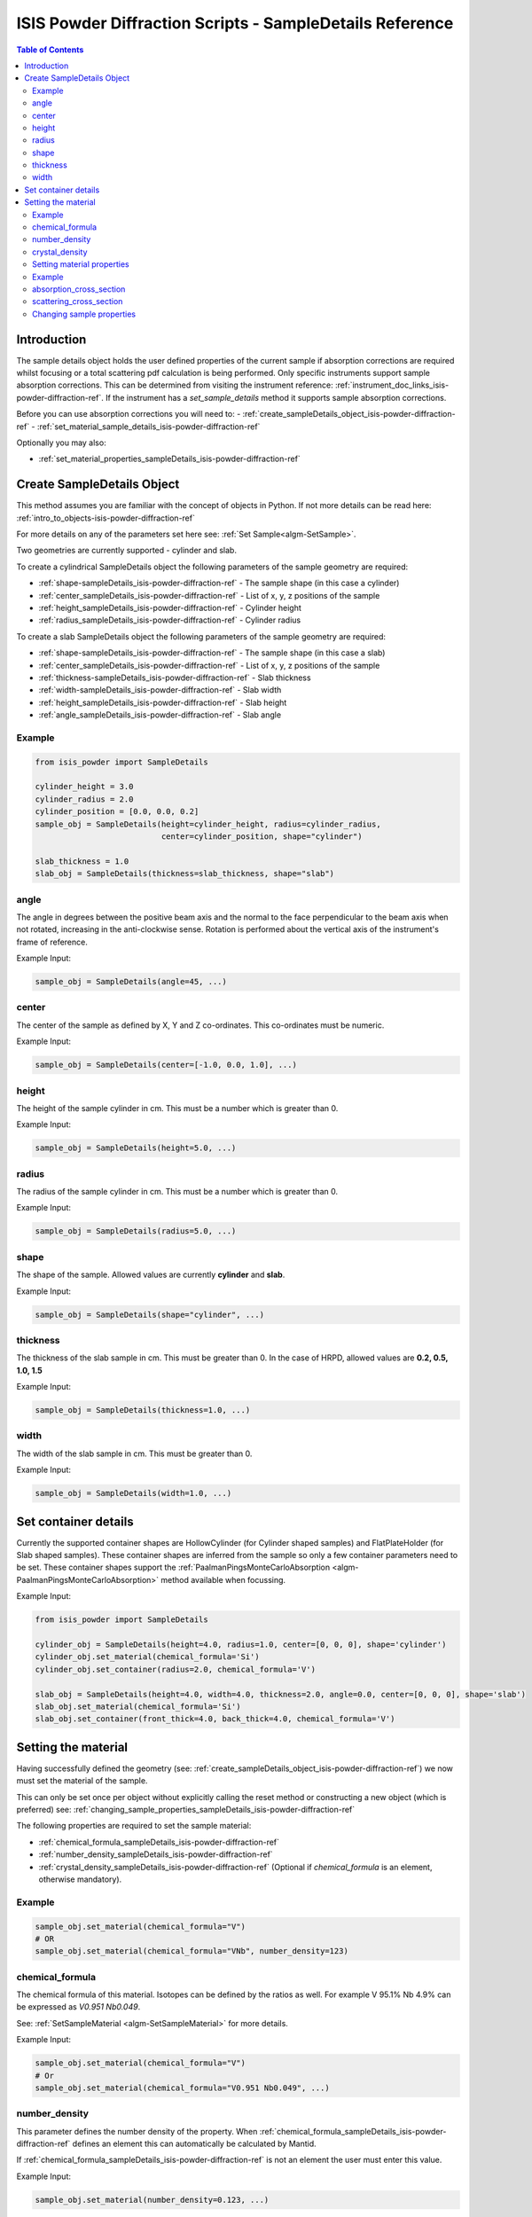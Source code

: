 .. _isis-powder-diffraction-sampleDetails-ref:

=========================================================
ISIS Powder Diffraction Scripts - SampleDetails Reference
=========================================================

.. contents:: Table of Contents
    :local:


Introduction
------------
The sample details object holds the user defined properties of
the current sample if absorption corrections are required whilst
focusing or a total scattering pdf calculation is being performed.
Only specific instruments support sample absorption
corrections. This can be determined from visiting the
instrument reference:
:ref:`instrument_doc_links_isis-powder-diffraction-ref`.
If the instrument has a *set_sample_details* method it supports sample
absorption corrections.

Before you can use absorption corrections you will need to:
- :ref:`create_sampleDetails_object_isis-powder-diffraction-ref`
- :ref:`set_material_sample_details_isis-powder-diffraction-ref`

Optionally you may also:

- :ref:`set_material_properties_sampleDetails_isis-powder-diffraction-ref`

.. _create_sampleDetails_object_isis-powder-diffraction-ref:

Create SampleDetails Object
---------------------------
This method assumes you are familiar with the concept of objects in Python.
If not more details can be read here: :ref:`intro_to_objects-isis-powder-diffraction-ref`

For more details on any of the parameters set here see:
:ref:`Set Sample<algm-SetSample>`.

Two geometries are currently supported - cylinder and slab.

To create a cylindrical SampleDetails object the following parameters
of the sample geometry are required:

- :ref:`shape-sampleDetails_isis-powder-diffraction-ref` - The sample
  shape (in this case a cylinder)
- :ref:`center_sampleDetails_isis-powder-diffraction-ref` - List of x, y, z
  positions of the sample
- :ref:`height_sampleDetails_isis-powder-diffraction-ref` - Cylinder height
- :ref:`radius_sampleDetails_isis-powder-diffraction-ref` - Cylinder radius

To create a slab SampleDetails object the following parameters of the
sample geometry are required:

- :ref:`shape-sampleDetails_isis-powder-diffraction-ref` - The sample
  shape (in this case a slab)
- :ref:`center_sampleDetails_isis-powder-diffraction-ref` - List of x, y, z
  positions of the sample
- :ref:`thickness-sampleDetails_isis-powder-diffraction-ref` - Slab thickness
- :ref:`width-sampleDetails_isis-powder-diffraction-ref` - Slab width
- :ref:`height_sampleDetails_isis-powder-diffraction-ref` - Slab
  height
- :ref:`angle_sampleDetails_isis-powder-diffraction-ref` - Slab angle

Example
^^^^^^^

..  code-block:: python

    from isis_powder import SampleDetails

    cylinder_height = 3.0
    cylinder_radius = 2.0
    cylinder_position = [0.0, 0.0, 0.2]
    sample_obj = SampleDetails(height=cylinder_height, radius=cylinder_radius,
                               center=cylinder_position, shape="cylinder")

    slab_thickness = 1.0
    slab_obj = SampleDetails(thickness=slab_thickness, shape="slab")

.. _angle_sampleDetails_isis-powder-diffraction-ref:

angle
^^^^^
The angle in degrees between the positive beam axis and the normal to
the face perpendicular to the beam axis when not rotated, increasing
in the anti-clockwise sense. Rotation is performed about the vertical
axis of the instrument's frame of reference.

Example Input:

.. code-block:: python

   sample_obj = SampleDetails(angle=45, ...)

.. _center_sampleDetails_isis-powder-diffraction-ref:

center
^^^^^^
The center of the sample as defined by X, Y and Z
co-ordinates. This co-ordinates must be numeric.

Example Input:

..  code-block:: python

    sample_obj = SampleDetails(center=[-1.0, 0.0, 1.0], ...)

.. _height_sampleDetails_isis-powder-diffraction-ref:

height
^^^^^^^
The height of the sample cylinder in cm. This must be a number
which is greater than 0.

Example Input:

..  code-block:: python

    sample_obj = SampleDetails(height=5.0, ...)

.. _radius_sampleDetails_isis-powder-diffraction-ref:

radius
^^^^^^
The radius of the sample cylinder in cm. This must be a number
which is greater than 0.

Example Input:

..  code-block:: python

    sample_obj = SampleDetails(radius=5.0, ...)

.. _shape-sampleDetails_isis-powder-diffraction-ref:

shape
^^^^^

The shape of the sample. Allowed values are currently **cylinder** and
**slab**.

Example Input:

.. code-block:: python

   sample_obj = SampleDetails(shape="cylinder", ...)

.. _thickness-sampleDetails_isis-powder-diffraction-ref:

thickness
^^^^^^^^^
The thickness of the slab sample in cm. This must be greater
than 0. In the case of HRPD, allowed values are **0.2, 0.5, 1.0, 1.5**

Example Input:

.. code-block:: python

   sample_obj = SampleDetails(thickness=1.0, ...)

.. _width-sampleDetails_isis-powder-diffraction-ref:

width
^^^^^
The width of the slab sample in cm. This must be greater than 0.

Example Input:

.. code-block:: python

   sample_obj = SampleDetails(width=1.0, ...)

.. _set_material_sample_details_isis-powder-diffraction-ref:


Set container details
---------------------

Currently the supported container shapes are HollowCylinder (for Cylinder shaped samples)
and FlatPlateHolder (for Slab shaped samples). These container shapes are inferred from the sample so only a few
container parameters need to be set. These container shapes support the
:ref:`PaalmanPingsMonteCarloAbsorption <algm-PaalmanPingsMonteCarloAbsorption>` method available when focussing.

Example Input:

.. code-block:: python

    from isis_powder import SampleDetails

    cylinder_obj = SampleDetails(height=4.0, radius=1.0, center=[0, 0, 0], shape='cylinder')
    cylinder_obj.set_material(chemical_formula='Si')
    cylinder_obj.set_container(radius=2.0, chemical_formula='V')

    slab_obj = SampleDetails(height=4.0, width=4.0, thickness=2.0, angle=0.0, center=[0, 0, 0], shape='slab')
    slab_obj.set_material(chemical_formula='Si')
    slab_obj.set_container(front_thick=4.0, back_thick=4.0, chemical_formula='V')


Setting the material
--------------------
Having successfully defined the geometry
(see: :ref:`create_sampleDetails_object_isis-powder-diffraction-ref`)
we now must set the material of the sample.

This can only be set once per object without explicitly calling
the reset method or constructing a new object (which is preferred)
see: :ref:`changing_sample_properties_sampleDetails_isis-powder-diffraction-ref`

The following properties are required to set the sample material:

- :ref:`chemical_formula_sampleDetails_isis-powder-diffraction-ref`
- :ref:`number_density_sampleDetails_isis-powder-diffraction-ref`
- :ref:`crystal_density_sampleDetails_isis-powder-diffraction-ref`
  (Optional if *chemical_formula* is an element, otherwise mandatory).

Example
^^^^^^^

..  code-block:: python

    sample_obj.set_material(chemical_formula="V")
    # OR
    sample_obj.set_material(chemical_formula="VNb", number_density=123)

.. _chemical_formula_sampleDetails_isis-powder-diffraction-ref:

chemical_formula
^^^^^^^^^^^^^^^^
The chemical formula of this material. Isotopes can be defined
by the ratios as well. For example V 95.1% Nb 4.9% can be
expressed as *V0.951 Nb0.049*.

See: :ref:`SetSampleMaterial <algm-SetSampleMaterial>` for
more details.

Example Input:

..  code-block:: python

    sample_obj.set_material(chemical_formula="V")
    # Or
    sample_obj.set_material(chemical_formula="V0.951 Nb0.049", ...)

.. _number_density_sampleDetails_isis-powder-diffraction-ref:

number_density
^^^^^^^^^^^^^^
This parameter defines the number density of the property.
When :ref:`chemical_formula_sampleDetails_isis-powder-diffraction-ref`
defines an element this can automatically be calculated by Mantid.

If :ref:`chemical_formula_sampleDetails_isis-powder-diffraction-ref`
is not an element the user must enter this value.

Example Input:

..  code-block:: python

    sample_obj.set_material(number_density=0.123, ...)

.. _crystal_density_sampleDetails_isis-powder-diffraction-ref:

crystal_density
^^^^^^^^^^^^^^^
This parameter defines the full or crystallographic number density of the material.
If this is not set it will use the `number_density` in its place. This value
is used to convert between different PDF types in `Polaris.create_total_scattering_pdf`.

Example Input:

..  code-block:: python

    sample_obj.set_material(crystal_density=0.231, ...)

.. _set_material_properties_sampleDetails_isis-powder-diffraction-ref:

Setting material properties
^^^^^^^^^^^^^^^^^^^^^^^^^^^
Advanced material properties can be optionally set instead of letting
Mantid calculate them. For more details see:
:ref:`SetSampleMaterial<algm-SetSampleMaterial>`
This can only be set once per object without
explicitly calling the reset method or constructing a new object (which is preferred)
see: :ref:`changing_sample_properties_sampleDetails_isis-powder-diffraction-ref`

These properties are:

- :ref:`absorption_cross_section_sampleDetails_isis-powder-diffraction-ref`
- :ref:`scattering_cross_section_sampleDetails_isis-powder-diffraction-ref`

Example
^^^^^^^

..  code-block:: python

        sample_obj.set_material_properties(absorption_cross_section=123,
                                           scattering_cross_section=456)

.. _absorption_cross_section_sampleDetails_isis-powder-diffraction-ref:

absorption_cross_section
^^^^^^^^^^^^^^^^^^^^^^^^
The absorption cross section for the sample in barns to use
whilst calculating absorption corrections.

.. _scattering_cross_section_sampleDetails_isis-powder-diffraction-ref:

scattering_cross_section
^^^^^^^^^^^^^^^^^^^^^^^^
The scattering cross section for the sample in barns to use
whilst calculating absorption corrections.

.. _changing_sample_properties_sampleDetails_isis-powder-diffraction-ref:

Changing sample properties
^^^^^^^^^^^^^^^^^^^^^^^^^^^^
.. warning:: This method is not recommended for changing multiple samples.
             Instead it is recommended you create a new sample details object
             if you need to change properties mid way through a script.
             See :ref:`create_sampleDetails_object_isis-powder-diffraction-ref`
             and :ref:`intro_to_objects-isis-powder-diffraction-ref`.

*Note: The geometry of a sample cannot be changed without creating a new
sample details object*

Once you have set a material by calling *set_material* or set
the properties by calling *set_material_properties* you will
not be able to change (or set) these details without first
resetting the object. This is to enforce the sample properties
being set only once so that users are guaranteed of the state.

To change the chemical material or its advanced properties all
*reset_sample_material*. This will reset **all** details (i.e
advanced properties and chemical properties).

..  code-block:: python

    sample_obj.reset_sample_material()

.. categories:: Techniques
